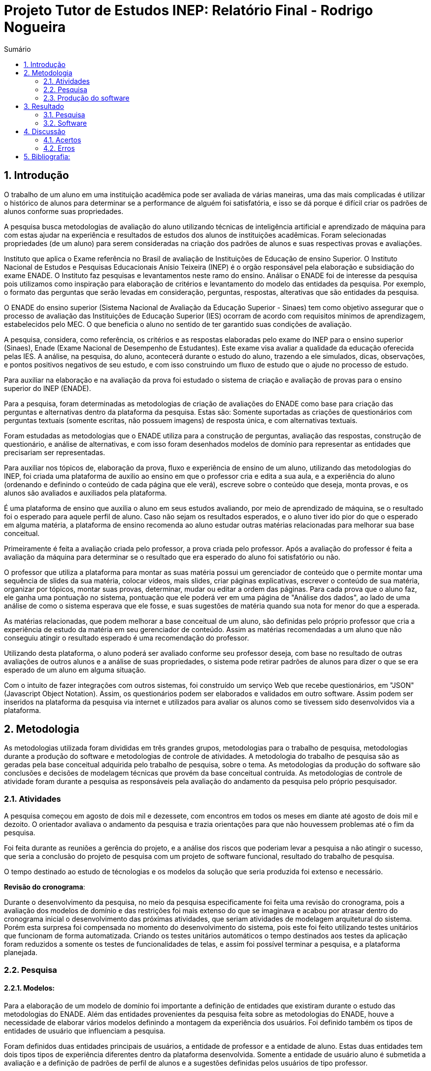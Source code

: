 = Projeto Tutor de Estudos INEP: Relatório Final - Rodrigo Nogueira
:toc:
:toc-title: Sumário
:figure-caption: Figura
:sectnums:


== Introdução

O trabalho de um aluno em uma instituição acadêmica pode ser avaliada de várias maneiras, uma das mais complicadas é utilizar o histórico de alunos para determinar se a performance de alguém foi satisfatória, e isso se dá porque é difícil criar os padrões de alunos conforme suas propriedades.

A pesquisa busca metodologias de avaliação do aluno utilizando técnicas de inteligência artificial e aprendizado de máquina para com estas ajudar na experiência e resultados de estudos dos alunos de instituições acadêmicas.
Foram selecionadas propriedades (de um aluno) para serem consideradas na criação dos padrões de alunos e suas respectivas provas e avaliações.

//INEP
Instituto que aplica o Exame referência no Brasil de avaliação de Instituições de Educação de ensino Superior. O Instituto Nacional de Estudos e Pesquisas Educacionais Anísio Teixeira (INEP) é o orgão responsável pela elaboração e subsidiação do exame ENADE. O Instituto faz pesquisas e levantamentos neste ramo do ensino. Análisar o ENADE foi de interesse da pesquisa pois utilizamos como inspiração para elaboração de critérios e levantamento do modelo das entidades da pesquisa. Por exemplo, o formato das perguntas que serão levadas em consideração, perguntas, respostas, alterativas que são entidades da pesquisa.

O ENADE do ensino superior (Sistema Nacional de Avaliação da Educação Superior - Sinaes) tem como objetivo assegurar que o processo de avaliação das Instituições de Educação Superior (IES) ocorram de acordo com requisitos mínimos de aprendizagem, estabelecidos pelo MEC. O que beneficia o aluno no sentido de ter garantido suas condições de avaliação.

A pesquisa, considera, como referência, os critérios e as respostas elaboradas pelo exame do INEP para o ensino superior (Sinaes), Enade (Exame Nacional de Desempenho de Estudantes). Este exame visa avaliar a qualidade da educação oferecida pelas IES. A análise, na pesquisa, do aluno, acontecerá durante o estudo do aluno, trazendo a ele simulados, dicas, observações, e pontos positivos negativos de seu estudo, e com isso construindo um fluxo de estudo que o ajude no processo de estudo. 

Para auxiliar na elaboração e na avaliação da prova foi estudado o sistema de criação e avaliação de provas para o ensino superior do INEP (ENADE).

Para a pesquisa, foram determinadas as metodologias de criação de avaliações do ENADE como base para criação das perguntas e alternativas dentro da plataforma da pesquisa. Estas são: Somente suportadas as criações de questionários com perguntas textuais (somente escritas, não possuem imagens) de resposta única, e com alternativas textuais.

Foram estudadas as metodologias que o ENADE utiliza para a construção de perguntas, avaliação das respostas, construção de questionário, e análise de alternativas, e com isso foram desenhados modelos de domínio para representar as entidades que precisariam ser representadas.

Para auxiliar nos tópicos de, elaboração da prova, fluxo e experiência de ensino de um aluno, utilizando das metodologias do INEP, foi criada uma plataforma de auxilio ao ensino em que o professor cria e edita a sua aula, e a experiência do aluno (ordenando e definindo o conteúdo de cada página que ele verá), escreve sobre o conteúdo que deseja, monta provas, e os alunos são avaliados e auxiliados pela plataforma.

É uma plataforma de ensino que auxilia o aluno em seus estudos avaliando, por meio de aprendizado de máquina, se o resultado foi o esperado para aquele perfil de aluno. Caso não sejam os resultados esperados, e o aluno tiver ido pior do que o esperado em alguma matéria, a plataforma de ensino recomenda ao aluno estudar outras matérias relacionadas para melhorar sua base conceitual.

Primeiramente é feita a avaliação criada pelo professor, a prova criada pelo professor. Após a avaliação do professor é feita a avaliação da máquina para determinar se o resultado que era esperado do aluno foi satisfatório ou não.

O professor que utiliza a plataforma para montar as suas matéria possui um gerenciador de conteúdo que o permite montar uma sequência de slides da sua matéria, colocar vídeos, mais slides, criar páginas explicativas, escrever o conteúdo de sua matéria, organizar por tópicos, montar suas provas, determinar, mudar ou editar a ordem das páginas.
Para cada prova que o aluno faz, ele ganha uma pontuação no sistema, pontuação que ele poderá ver em uma página de "Análise dos dados", ao lado de uma análise de como o sistema esperava que ele fosse, e suas sugestões de matéria quando sua nota for menor do que a esperada.

As matérias relacionadas, que podem melhorar a base conceitual de um aluno, são definidas pelo próprio professor que cria a experiência de estudo da matéria em seu gerenciador de conteúdo. Assim as matérias recomendadas a um aluno que não conseguiu atingir o resultado esperado é uma recomendação do professor.

Utilizando desta plataforma, o aluno poderá ser avaliado conforme seu professor deseja, com base no resultado de outras avaliações de outros alunos e a análise de suas propriedades, o sistema pode retirar padrões de alunos para dizer o que se era esperado de um aluno em alguma situação.

Com o intuito de fazer integrações com outros sistemas, foi construído um serviço Web que recebe questionários, em "JSON" (Javascript Object Notation). Assim, os questionários podem ser elaborados e validados em outro software. Assim podem ser inseridos na plataforma da pesquisa via internet e utilizados para avaliar os alunos como se tivessem sido desenvolvidos via a plataforma.

<<<

== Metodologia

As metodologias utilizada foram divididas em três grandes grupos, metodologias para o trabalho de pesquisa, metodologias durante a produção do software e metodologias de controle de atividades. A metodologia do trabalho de pesquisa são as geradas pela base conceitual adquirida pelo trabalho de pesquisa, sobre o tema. As metodologias da produção do software são conclusões e decisões de modelagem técnicas que provém da base conceitual contruída. As metodologias de controle de atividade foram durante a pesquisa as responsáveis pela avaliação do andamento da pesquisa pelo próprio pesquisador.

=== Atividades

A pesquisa começou em agosto de dois mil e dezessete, com encontros em todos os meses em diante até agosto de dois mil e dezoito. O orientador avaliava o andamento da pesquisa e trazia orientações para que não houvessem problemas até o fim da pesquisa.

Foi feita durante as reuniões a gerência do projeto, e a análise dos riscos que poderiam levar a pesquisa a não atingir o sucesso, que seria a conclusão do projeto de pesquisa com um projeto de software funcional, resultado do trabalho de pesquisa.

O tempo destinado ao estudo de técnologias e os modelos da solução que seria produzida foi extenso e necessário.

*Revisão do cronograma*:

Durante o desenvolvimento da pesquisa, no meio da pesquisa especificamente foi feita uma revisão do cronograma, pois a avaliação dos modelos de domínio e das restrições foi mais extenso do que se imaginava e acabou por atrasar dentro do cronograma inicial o desenvolvimento das próximas atividades, que seriam atividades de modelagem arquitetural do sistema. Porém esta surpresa foi compensada no momento do desenvolvimento do sistema, pois este foi feito utilizando testes unitários que funcionam de forma automatizada. Criando os testes unitários automáticos o tempo destinados aos testes da aplicação foram reduzidos a somente os testes de funcionalidades de telas, e assim foi possível terminar a pesquisa, e a plataforma planejada.

=== Pesquisa

==== Modelos:

Para a elaboração de um modelo de domínio foi importante a definição de entidades que existiram durante o estudo das metodologias do ENADE. Além das entidades provenientes da pesquisa feita sobre as metodologias do ENADE, houve a necessidade de elaborar vários modelos definindo a montagem da experiência dos usuários. Foi definido também os tipos de entidades de usuário que influenciam a pesquisa.

Foram definidos duas entidades principais de usuários, a entidade de professor e a entidade de aluno.
Estas duas entidades tem dois tipos tipos de experiência diferentes dentro da plataforma desenvolvida.
Somente a entidade de usuário aluno é submetida a avaliação e a definição de padrões de perfil de alunos e a sugestões definidas pelos usuários de tipo professor.

Foram definidos também alguns modelos de tipo de questão e tipos de questionários. Modelos de questões e respostas foram elaborados conforme as limitações das elaborações de questões do ENADE, com a limitação de não poderem ser aceitas questões com imagens e vídeos, somente aceitas questões textuais.
Elaborados os modelos de domínio, para se ter a experiência de um usuário na plataforma da pesquisa, foi realizado o desenho de várias telas, e planos de navegação dos tipos de usuário. Os planos de navegação dentro da plataforma passaram por um processo de refinamento por conta da experiência visual do usuário aluno, a plataforma deveria ser intuitiva e de fácil utilização, principalmente por parte do aluno.

Foi elaborado o seguinte modelo de questionário : 

{counter2:nfig}
[[fig:diag-tela4, Fig {counter:nfig}]]
_Figura {nfig}. Tela de menu do aluno._ +
image:fig/Questionarios.png[] +
Fonte: elaborado pelo autor

==== Aprendizado de máquina:

O aprendizado de máquina implementado na solução utiliza das propriedades estipuladas no modelo de domínio de usuário, das propriedades estipuladas no modelo de domínio de questionários e o modelo de domínio de questões.
O que ocorre é uma combinação de todas as propriedades do aluno com todas as propriedades da questão que foi respondida, e que possui um endereçamento para o seu respectivo questionário.
Ao possuir as combinações de propriedades dos alunos com as propriedades das questões respondidas, para um determinado questionário, é possível construir uma probabilidade que cada propriedade de aluno aponta de uma alternativa a ser escolhida. Assim cada propriedade vai determinar uma probabilidade de o aluno com aquela propriedade responder cada tipo de alternativa disponível para aquele questionário.
Assim o aprendizado de máquina trabalha com uma tabela como esta, para uma questão de quatro alternativas que são "Rodrigo", "Bruno", "Gabriel", e "Victor", cujo a pergunta é "Qual o seu nome ?" em que o aluno possuí por exemplo definidas as propriedades idade, cidade:


|===
| Questão : | Qual o seu nome ?
|===
|===
| Alternativas | Rodrigo | Bruno | Gabriel | Victor
| Idade: 21 | 27% | 12% | 32% | 29%
| Cidade: São Paulo | 12%| 27%  | 32% | 29%
|===

Feito isso, para este determinado aluno, de idade vinte e um anos e da cidade São Paulo, o aprendizado de máquina tem que ter uma inteligência para determinar, dentro de um conjunto de probabilidades para cada alternativa possível, qual será provavelmente a respondida. Para isto, é feita a soma de cada uma das probabilidades de cada uma das alternativas, e teríamos para este mesmo aluno, uma os seguintes pesos para resposta de cada alternativa de acordo com as propriedades deste aluno:

|===
| Questão : | Qual o seu nome ?
|===
|===
| Alternativas | Rodrigo | Bruno | Gabriel | Victor
| Pesos | 39 | 39 | 64 | 58
|===

Feito isso, a inteligëncia concluí que, para este aluno, com idade 21 e cidade de São Paulo em suas propriedades, e levando somente elas em consideração, a provavel resposta do aluno deve ser "Gabriel". Isto não significa que a resposta é a correta, significa que, conforme o que foi aprendido com outros alunos, esta é a resposta esperada pela máquina.

Modelo elaborado para representar a lógica do aprendizado de máquina : 

{counter2:nfig}
[[fig:diag-tela4, Fig {counter:nfig}]]
_Figura {nfig}. Tela de menu do aluno._ +
image:fig/Fluxo.png[] +
Fonte: elaborado pelo autor

=== Produção do software

Após a definição dos modelos de domínio, do levantamento dos requisitos, e do desenho detalhado das telas do usuário aluno, o desenvolvimento foi iniciado com o objetivo de atingir o resultado final por inteiro.

Foi utilizado o Domain Driven Design para arquitetar a solução e com base nas decisões de modelagem criadas a partir do paradigma de orientação a objeto, foram revisadas as tecnologias que seriam utilizadas no projeto, o foco para as escolhas das tecnologias foi em tornar o desenvolvimento didático, e tornar simples a manutenção futura da solução.

Tecnologias utilizadas:

*MongoDB* para banco de dados, linguagem de programação *C#* da microsoft, utilizando o .Net Framework.
O sistema operacional para rodar a aplicação tem que ser um Windows Server. O MongoDB pode ser colocado em uma máquina com sistema operacional Linux, porém deve ser corretamente apontado no arquivo de configuração presente na solução.

A solução foi preparada para ser dinamicamente configurada. Foi construído um "Framework" para melhorar o desenvolvimento com utilizando o banco de dados *MongoDB*, este framework abstrai a configuração de conexão entre a aplicação e o banco de dados utilizando um arquivo que utiliza da notação de objetos javascript (*JSON*).

A arquitetura previu a criação de um componente, framework, para aprendizado de máquina, este foi nomeado de "PUC.Log.Learn". Este componente é referenciado dentro do software da plataforma e realiza os cálculos de probabilidades, pesos, permutação de propriedades de objetos e chega a conclusão dado um determinado número de ocorrências registradas. O componente possui duas funções principais, a de inserção de ocorrência, que possui nome em inglês *InsertMemory* (inserir memória em português), e a função de conclusão única, possui nome em inglês *GetUniqueConclusion* (obter conclusão única).

Criado um componente para abstrair o aprendizado de máquina e outro para facilitar o desenvolvimento utilizando o banco de dados *MongoDB* foi necessária somente a implementação da análise feita das entidades e suas transições de estados.

A arquitetura seguiu o modelo M.V.V.C (modelos, visão, modelos de visão e controlador), criando também uma camada de operações de negócio chamada de *Service Layer* (camada de serviços em português) e uma camada de acesso a banco de dados chamada *ORM* (Object-Relational Mapping). É importante lembrar que o banco de dados é não relacional, porém o framework criado para facilitar a utilização do *MongoDB* abstrai as funções do banco de dados do código *C#*, e o desenvolvedor pode utilizar objetos *C#* relacionados entre si para definir a estrutura das coleções do banco de dados. Então para o desenvolvedor, os objetos são relacionados, para o banco as relações entre objetos são consideradas uma estrutura única de dados. Isto facilita operações que utilizam filtros e extração de dados do banco de dados, pois o resultado das buscas retornam na forma dos objetos que os descrevem e os filtros são feitos com base na estrutura dos objetos que descrevem as coleções do banco.

Foi elaborado um manual de como utilizar e como instalar a solução.
//TODO: MANUAL

<<<

== Resultado

=== Pesquisa

A pesquisa ajuda alunos que desejam complementar os seus estudos por meio de questões elaboradas de acordo com as regras estabelecidas pelo INEP para os exames do ENADE. Dispondo de um retorno informativo a respeito das suas respostas, espera-se ajudar o estudante com orientações a respeito de temas que ainda precisam ser melhor compreendidos.
A pesquisa tem como principal objetivo identificar as entidades de necessárias compreensões para estabelecer relacionamentos entre resultados esperados dos tipos de estudantes usuários da plataforma em seus estudos.
Padrões de alunos foram encontrados durante a pesquisa. Padrões de alunos que são definidos a partir da permutação das propriedades do modelo de domínio do aluno, que seriam além de seu nome, endereço de correio eletrônico, a instituição aonde estuda e entre outros. Cruzando as propriedades de alunos que responderam as mesmas questões é possível encontrar padrões de relacionamento entre suas propriedades e respostas de cada pergunta que responderam. 

==== Modelos

O objetivo refinar principal foi implementar um modelo de solução que ajudasse o aluno a desenvolver seus estudos sendo orientado por um algoritmo de aprendizado de máquina que chegasse a conclusões sobre padrões de respostas de alunos para dizer o que era esperado do aluno e o que deve fazer para melhorar a performance de seu estudo.

O primeiro desenvolvimento feito foi o de modelagem do domínio e definição das restrições de domínio, os modelos se demonstraram complexos pois cada uma das entidades precisava ser granularizada de forma a permitir a manipulação de estruturas de dados para análise combinatória.

Feito o estudo das metodologias do ENADE e levantamento das restrições de domínio, para aplicação da prova foram elaborados os seguintes modelos de domínio :

{counter2:nfig}
[[fig:diag-mcq, Fig {counter:nfig}]]
_Figura {nfig}. Diagrama do modelo de estudante._ +
image:fig/ModeloUsuarioIC.png[] +
Fonte: elaborado pelo autor

{counter2:nfig}
[[fig:diag-mcq, Fig {counter:nfig}]]
_Figura {nfig}. Diagrama do modelo dequestionários._ +
image:fig/QuestionariosModeloIC.png[] +
Fonte: elaborado pelo autor

{counter2:nfig}
[[fig:diag-mcq, Fig {counter:nfig}]]
_Figura {nfig}. Diagrama do modelo de domínio dos MCQs._ +
image:fig/ModeloMCQIC.png[] +
Fonte: elaborado pelo autor


O desenvolvimento da experiência do aluno foi desenhada de forma a se tornar intuitiva e estabelecer a utilidade e as responsabilidades de cada tela. Além da utilidade de cada tela, podem ser definidas as estruturas de dados de cada tela e isso forma o modelo de visão. Feita a diferenciação da "visão", para o "modelo de visão" e o próprio "modelo" em termos de estruturas de dados, foi notado que a modelagem ideal para construir a experiência do aluno na plataforma seria o M.V.V.C (modelo, visão, modelo de visão e controlador).

Com isso foram desenhadas estas telas como esboço de uma experiência simples de um aluno :

{counter2:nfig}
[[fig:diag-tela1, Fig {counter:nfig}]]
_Figura {nfig}. Tela de montagem dos tópicos a serem estudados do aluno._ +
image:fig/Tela1.png[] +
Fonte: elaborado pelo autor

{counter2:nfig}
[[fig:diag-tela2, Fig {counter:nfig}]]
_Figura {nfig}. Tela de questionário inicial do aluno._ +
image:fig/Tela2.png[] +
Fonte: elaborado pelo autor

{counter2:nfig}
[[fig:diag-tela3, Fig {counter:nfig}]]
_Figura {nfig}. Tela de mural do aluno._ +
image:fig/Tela3.png[] +
Fonte: elaborado pelo autor

{counter2:nfig}
[[fig:diag-tela4, Fig {counter:nfig}]]
_Figura {nfig}. Tela de resultados do aluno._ +
image:fig/Tela4.png[] +
Fonte: elaborado pelo autor

Como a plataforma foi implementada com sucesso, foram elaboradas estas telas em Html para serem utilizadas na Web.


==== Restrições

Foram pesquisadas as propriedades de um aluno comum, e descobertos vários padrões e combinações que estes alunos poderiam possuir. Notou-se que executar a tarefa de descobrir os padrões de alunos ou pré determiná-los pode tornar-se muito complexo, principalmente em casos de instituições de ensino internacionais aonde inúmeras características poderiam ser relevantes para a determinação dos padrões de alunos.

Com esta conclusão, ficou claro que o componente de aprendizado de máquina deveria se encarregar da determinação de padrões de alunos. A máquina deve utilizar em suas considerações artefatos em um determinado escopo, determinado pelo próprio cliente do componente. Para isso, cada permutação trabalha com uma restrição de domínio e cada memória (ocorrência) inserida na máquina um ambiente correspondente. Assim, para chegar a conclusão, o resultado deve estar sempre dentro dos chamados "valores relevantes", informados pelo cliente do componente, e somente deve considerar permutação de objetos que foram gravados em determinado ambiente.

Por exemplo, para chegar a conclusão de qual resposta é a mais provável para um determinado aluno, deve existir primeiro um ambiente correspondente a pergunta. Segundo, uma permutação das propriedades de um objeto de resposta com as propriedades de um objeto de aluno que respondeu a pergunta. Os valores relevantes são um conjunto de possíveis resultados, por exemplo: { "Alternativa 1", "Alternativa 2", "Alternativa 3", "Alternativa 4" } . Assim, estruturando também as combinações como uma coleção de pares chave e valor em um determinado ambiente, somente serão consideradas as combinações que possuem como valor algum dos valores relevantes determinados.

==== Experiência do usuário

Com o andamento da pesquisa foi pensado em utilizar o aprendizado de máquina para a montagem de um grafo com ligações entre tópicos acadêmicos, aulas que o professor monta em sua plataforma. Assim o sistema poderia ligar matéria, tópicos, em que o aluno obteve resultados abaixo do esperado, e fazer recomendações de acordo com o grafo determinado.

A tarefa de montagem da estrutura de relacionamento dos tópicos da plataforma deve ser do professor, a explicação para isto é trazer liberdade para o professor implementar a metodologia que desejar. Foram revisadas as metodologias de ensino aprendidas em cursos de ensino a distäncia, tais como metodologias de montagem e apresentação de telas, formatação de conteúdo, linguagem e estrutura de aulas, e vídeos que poderiam ser utilizados, e foi constatado que a plataforma para definir uma ordem de tópicos precisaria seguir uma lógica de busca por experiência de usuários e conteúdo dentro dos tópicos, e a metodologia de experiência do usuário (aluno) deve ser determinada pelo professor.


=== Software

O software previsto como resultado do trabalho de pesquisa foi implementado. O software foi desenvolvido utilizando o paradigma de desenho dirigido ao domínio, fundamentos de SOLID.

==== Componentes

Foram construídos diferentes projetos que funcionam juntos para formar a solução que é a plataforma de ensino resultante da pesquisa.
Os três componentes principais são o trabalho de camadas (Framework) do banco de dados, o projeto de aprendizado de máquina e inteligência artificial, e o projeto que possui as especificidades do negócio e a criação das telas.

{counter2:nfig}
[[fig:diag-tela4, Fig {counter:nfig}]]
_Figura {nfig}. Tela de menu do aluno._ +
image:fig/Componentes.PNG[] +
Fonte: elaborado pelo autor

A figura 10 mostra um modelo de como é a composição da hierarquia dos componentes. O banco de dados esta presente em todos os projetos, e o framework de banco de dados é utilizado em todos os outros componentes, sendo uma camada de abstração de operações do próprio software de comunicação com o banco de dados utilizando *C#* disponibilizado pela empresa criadora do MongoDB (mongodriver).

Por sua vez, o componente de machine learning está em constante comunicação com o componente de negócio.


==== Telas

Serão apresentadas as telas do software desenvolvido como resultado das pesquisas e experimento das metodologias criadas pela pesquisa para trazer rapidez, eficiencia, orientação e compreensão do ensino de um tópico ao aluno.
As telas foram criadas em Html para a criação do software resultado da pesquisa.

Os conjuntos de telas foram dividos em dois grupos principais, o primeiro é o grupo de telas dos alunos, e o segundo o grupo de telas dos professores.
Os dois possuem telas de login diferentes e um professor pode acessar os recursos dos alunos, porém os alunos não podem logar no gerenciador de professores.

===== Aluno

O conjunto de telas dos alunos é encarregado de lidar com todas as manipulações de dados que um aluno pode executar. Manipulações como fazer uma avaliação (exame criado pelo professor) de algum dos tópicos. Escolher os tópicos da plataforma que lhe interessam, visualizar a aula completa na estrutura planejada pelo professor. Também foi criada uma tela para visualizar um comparativo entre os resultados esperados de acordo com as propriedades do aluno e qual foi seu nível real de acerto. Também foi criada uma tela para recomendar tópicos de acordo com os tópicos que o aluno foi abaixo do esperado.

{counter2:nfig}
[[fig:diag-tela4, Fig {counter:nfig}]]
_Figura {nfig}. Tela de menu do aluno._ +
image:fig/soft/SSMenu.PNG[] +
Fonte: elaborado pelo autor

Esta foi a tela representada pelo desenho do menu do aluno (figura 6), ela foi retratada em Html para poder ser visualizada na internet. Possui um menu lateral com todos os tópicos que o aluno disse que tinha interesse (utilizando a tela de gerenciar interesses). No centro da tela são os tópicos que foram escolhidos pelo aluno, porém com a descrição, o título, o sub-título e um botão de redirecionamento para fazer a aula do tópico.

{counter2:nfig}
[[fig:diag-tela4, Fig {counter:nfig}]]
_Figura {nfig}. Tela de aula._ +
image:fig/soft/Aula.PNG[] +
Fonte: elaborado pelo autor
No exemplo, uma das telas que um determinado professor configurou foi esta, da imagem (figura 9). Ela faz parte da experiência criada pelo professor para os alunos que estão estudando o tópico. Nesta tela, mostra-se o título, o sub-título, e o texto da página. Além disto, também é mostrado o menu lateral com os tópicos escolhidos para o aluno, e um botão de prosseguir para a próxima etapa, também configurada pelo professor, que pode ser o questionário ou não.

{counter2:nfig}
[[fig:diag-tela4, Fig {counter:nfig}]]
_Figura {nfig}. Tela de gerenciamento de interesses do aluno._ +
image:fig/soft/SSInteresses.PNG[] +
Fonte: elaborado pelo autor
No exemplo, foram criados alguns tópicos com nomes não relacionados com nenhum tópico de estudo real e também não correlacionadas com nada da realidade. A tela descrita pela "figura 10" tem a função de permitir o aluno adicionar e remover seus tópicos de interesses dentro da plataforma. Os que já estão adicionados a sua conta possuem um botão para desvincular de sua conta, representado com um "X" na cor vermelha. Os tópicos que o aluno não marcou como interesses de seu perfil possuem um botão de adicionar azul, que possui a função de adicionar aos tópicos de interesse do aluno.

Quando o aluno adquiri resultados abaixo do esperado, esta tela também é mostrada ao aluno, porém, no caso da "figura 10" esta sendo mostrado todos os tópicos cadastrados na plataforma, porém quando o aluno vai até a página por causa de um exame com nota abaixo do esperado, somente são mostrados os tópicos correlacionados (correlação feita pelo professor criador do tópico) aos tópicos que a performance não foi esperada.

{counter2:nfig}
[[fig:diag-tela4, Fig {counter:nfig}]]
_Figura {nfig}. Tela de resultados do aluno._ +
image:fig/soft/SSMeusResultados.PNG[] +
Fonte: elaborado pelo autor

No exemplo da imagem, o aluno possui dois tópicos cadastrados, nos dois, o aluno já fez a avaliação craida pelo professor, cada uma possui três questões. A nota esperada pelo aprendizado de máquina nas duas avaliações seriam a máxima, o acerto das três questões. Porém, o aluno acertou duas na primeira prova, prova do tópico "Aulas OD", e acertou as esperadas três questões na avaliação do segundo tópico citado.

Ao acertar um número abaixo do esperado na primeira avaliação criada pelo professor é habilitado um botão em baixo dos gráficos com o nome do tópico que o resultado esperado pelo aprendizado de máquina não foi atingido. O botão habilitado de baixo do gráfico redireciona o usuário para uma tela de gerenciamento de interesses, porém, somente são mostrados os tópicos que foram vinculados (pelo professor criador da matéria "Aulas OD") a matéria "Aulas OD".

{counter2:nfig}
[[fig:diag-tela4, Fig {counter:nfig}]]
_Figura {nfig}. Tela de exame do aluno._ +
image:fig/soft/Prova.PNG[] +
Fonte: elaborado pelo autor

A tela da figura 12 é a tela de resposta de uma das perguntas do exame (a avaliação criada pelo professor criador do tópico) Aulas OD. Aonde o aluno escolhe somente uma das alternativas configuradas pelo professor. Assim que clica no botão verde escrito "Responder" a tela muda para a próxima pergunta.

===== Professor

O conjunto de telas do professor manipula dados de conteúdo que os alunos acessam. Isto é, manipulam dados como criação de tópicos, que na plataforma foram chamados de "Aulas".
Também podem montar suas aulas inteiras pela plataforma, colocando fotos, vídeos e textos explicativos, nomes para cada página de tópico criada, ordem que as páginas irão aparecer para o usuário. Além disso, podem adicionar ou remover alunos. Outra função importante é a vinculação de um tópico a outros tópicos, que serão sugeridos ao aluno com menor nota do que o esperado para o perfil dele, no portal do aluno.

{counter2:nfig}
[[fig:diag-tela4, Fig {counter:nfig}]]
_Figura {nfig}. Painel de aulas programadas por um usuário professor._ +
image:fig/soft/PainelDeAulas.PNG[] +
Fonte: elaborado pelo autor

Painel de aulas do professor, esta tela serve como tela inicial, referência para o professor sobre os seus tópicos, assim ele pode escolher se deseja criar um tópico novo, editar um tópico já existente, editar o exame de um tópico já existente, editar o conteúdo dos tópicos, adicionar ou remover alunos, adicionar ou remover professores ou configurar a experiência de ensino de um tópico.

{counter2:nfig}
[[fig:diag-tela4, Fig {counter:nfig}]]
_Figura {nfig}. Painel de Configuração de perguntas de um tópico programado pelo professor._ +
image:fig/soft/EditarPerguntasExame.PNG[] +
Fonte: elaborado pelo autor

Painel de edição de perguntas de um exame que possui três perguntas, uma como o nome "Pergunta 1" outra com nome "Pergunta 2" e outra com o nome "Pergunta 3". clicando no nome destas perguntas, o professor é direcionado a uma tela de edição de alternativas.


{counter2:nfig}
[[fig:diag-tela4, Fig {counter:nfig}]]
_Figura {nfig}. Painel de Configuração de perguntas de um tópico programado pelo professor._ +
image:fig/soft/AdmOpcaoCorreta.PNG[] +
Fonte: elaborado pelo autor

A figura 15 se refere a o painel de edição de alternativas, que permite o professor a adicionar uma nova alternativa, remover, e escolher ela como correta ou incorreta. Ao remover uma alternativa, ela não é deletada, somente inativada. A alternativa deixa de aparecer para o aluno, mas por uma questão de registro de ocorrências, o professor sempre verá que alguma vez aquela alternativa foi criada, e foi inativada.

Na criação da alternativa, o professor deve preencher dois campos, um nome de identificação da alternativa e a alternativa que será exposta ao aluno que fizer o exame. O nome de identificação não pode ser repetido em uma pergunta, o nome que será exposto é definido pelo professor. O nome de identificação é importante internamente para a identificação posterior das alternativas de cada pergunta, tanto dentro do banco de dados quanto para o próprio professor que está montando o exame.


{counter2:nfig}
[[fig:diag-tela4, Fig {counter:nfig}]]
_Figura {nfig}. Painel de Configuração de páginas de orientações de um tópico programado pelo professor._ +
image:fig/soft/AdmUX.PNG[] +
Fonte: elaborado pelo autor

A figura 16 é o painel de configuração de páginas inicial de qualquer tópico criado e sem adição de nenhuma página personalizada pelo professor. Nesta tela o professor pode adicionar novas páginas, alterar a ordem que as páginas aparecerão para os alunos, remover páginas, e vincular páginas já existentes em outros tópicos. A ordenação das páginas é dada pelos números na coluna "ORDEM DA PÁGINA" na parte inferior da tela, aonde a maior das ordens é a primeira página, e a menor é a última. Caso as ordens sejam iguais, as páginas são ordenadas por ordem alfabética.

<<<

== Discussão

A pesquisa tem um objetivo claro, ajudar alunos a aprender os tópicos que lhe interessam de forma rápida, clara, e com auxílio de metodologias de aprendizado de máquina para avaliar seus resultados e lhe orientar durante próximos tópicos que lhe fossem de interesse. Foi encontrado um órgão público que elabora sistemas de avaliação para o ensino superior (INEP que organiza o exame do ENADE), este órgão possui suas metodologias de avaliação, elaboração de perguntas e questionários, estas para a pesquisa foram importantes, pois, com a análise, foi possível construir os modelos de domínio e elaborar restrições com base em suas metodologias, e a elaboração dos modelos iniciais de domínio e restrições de domínio foi o primeiro passo para construir uma plataforma realmente funcional e com uma experiência que ajudasse o aluno a aprender.

Tendo os modelos, foram criadas as decisões arquiteturais. As decisóes arquiteturais eram dependentes dos modelos de domínio, pois foi utilizada um paradigma chamado "desenho dirigido pelo domínio" (Domain Driven Design), este consiste em construir a arquitetura da solução com base no conjunto de decisões de modelagem tomadas nos modelos de domínio.

Durante o processo de definição da arquitetura (conjunto de decisões de modelagem) foram identificadas os componentes (pacotes) da solução, e utilizando dos princípios de SOLID (Principio da Responsabilidade Unica) foi pensado e arquitetado um projeto de aprendizado de máquina separado do projeto principal, que interpreta qualquer tipo de objeto de memória. Para lidar com tipos genéricos de memória que poderiam ser gravadas no aprendizado de máquina, foi definido que o componente deveria utilizar de estruturas de dados definidas dinâmicamente, característica do banco de dados escolhido, *MongoDB*.

Criado o componente de aprendizado de máquina com somente duas funções, as de "obter conclusão única" e "inserir memória correlacionada", foi criado um projeto (Framework) de banco de dados para facilitar a comunicação com o banco de dados escolhido e poder defini-lo com base na descrição das estruturas de dados descritas nas classes, assim evita-se a inclusão de estruturas de dados incorretas, e ao mesmo tempo pode-se trabalhar com a descrição que fosse, pois o projeto mapeia as propriedades descritas na classe e cria uma a uma na coleção do banco de dados. Arquiteturalmente, esta decisão funcionou muito bem, foi perfeita para a situação.

Então foi desenhada a experiência do usuário em forma de telas que seriam acessadas via internet. Isto significa que as telas foram pensadas levando em consideração que a arquitetura cliente servidor obriga o cliente a fazer constantes requisições ao servidor. Cada tela possui sua área de atuação e trabalha com as operações possíveis somente ao escopo da tela, por exemplo, uma tela de administração de usuários trabalha somente com as operações de deleção, atualização, inserção e seleção de usuário(s).

Ao tentar construir um grafo que pudesse criterizar e criar as correlações entre os tópicos foi notado que o professor deve possuir liberdade para montar o grafo que necessitar dentre os tópicos que julga relevante para seus alunos. Então o aprendizado de máquina foi limitado a função de verificar o resultado esperado para um determinado perfil de aluno. Esta foi uma decisão correta, pois existem fatores que não são possíveis considerar em um software que devem ser levados em consideração ao criar um grafo de correlações entre tópicos a serem abordados, tais como capacidade dos alunos, temas específicos determinados pelo professor para uma matéria.

=== Acertos

O primeiro acerto da pesquisa foi em sua fase inicial, de modelagem das entidades, aonde foram escolhidas as metodologias que seriam utilizadas e quais não seriam utilizadas do ENADE para a formulação dos modelos. A pesquisa limitou as metodologias que seriam utilizadas estas são as de: construção da pergunta, avaliação do exame, e construção de questionários. A metodologia de criação de perguntas foi diretamente utilizada na classe que descreve uma pergunta no sistema, e no modelo de domínio. A metodologia de construção de questionário também gerou um modelo que foi utilizado no sistema, e no modelo de domínio.

As decisões arquiteturais foram um sucesso como um todo, desde a separação dos componentes até a separação de suas funções utilizando o paradigma "desenho dirigido ao domínio". O paradigma escolhido levou a decisão de divisão de projetos, separando o componente de aprendizado de máquina, que possui o seu próprio domínio, do componente construído para facilitar as interações entre o banco de dados e as classes do projeto, a escolha da arquitetura de "modelo, visão, modelo de visão e controlador" permitiu o desenho das informações que seriam manipuladas por meio de classes do modelo de visão e a criação de classes de modelos fundamentais na camada de modelo.

A criação de um perfil de professor e as funções disponíveis dentro do portal para um professor foram acertos, todas as funções disponíveis ao professor foram pensadas na pesquisa com o objetivo de trazer total capacidade de manipulação da experiência do aluno dentre seus tópicos pelo professor. Por mais que o objetivo fosse criar um ambiente aonde o aluno conseguisse aprender os seus tópicos de interesse de uma forma rápida, fácil e orientada, foi notado que o professor possui um papel insubstituível na montagem da aula e da prova em um determinado tópico, possui também papel na escolha dos tópicos correlacionados a outros tópicos.

O tempo destinado para a modelagem do projeto e das entidades foi extenso, e realmente foi necessário bastante tempo para fazer a análise e o desenho completo da solução, determinar papéis, do aluno, do professor, do aprendizado, e decisões técnologicas que tornaram o desenvolvimento mais rápido e intuitivo (exemplo do paradigma de "desenho dirigido ao domínio").

=== Erros

O tempo destinado a criar uma metodologia para correlacionar tópicos de estudo criado por professores para orientar o aluno após uma nota abaixo da esperada foi desperdiçado, pois ao conseguir estabelecer os primeiros relacionamentos utilizando um algoritmo de aprendizado de máquina, foi notado que as correlações funcionariam no contexto mais comum, isto é, o contexto que a maior porcentagem dos professores se encaixariam. Isto porém não agradaria e não ajudaria o aluno a aprender pois a metodologia de ensino muda de acordo com o professor, e experiência de aprendizado do aluno depende da metodologia que o professor desejar utilizar em sua aula.

O tempo destinado na montagem das estruturas de dados das entidades de professores e alunos serviu para registrar que a estrutura de dados não pode ser padronizada, pois as propriedades de um aluno e de um professor mudam muito entre as instituições de ensino, por exemplo existem universidades que podem levar em consideração nas propriedades de seus alunos a renda de sua família, enquanto outra instituição de ensino pode levar em consideração o estado de nascimento do aluno. Estas devem ser especificadas pela instituição de ensino para refinar as combinações e probabilidades do algoritmo de aprendizado de máquina, não levando em consideração propriedades que não interessam.

<<<

== Bibliografia:


- http://download.inep.gov.br/educacao_basica/provinha_brasil/documentos/2012/guia_elaboracao_itens_provinha_brasil.pdf[Provinha Brasil]
+
- https://impa.br/wp-content/uploads/2016/12/helio_f_costa.pdf[Mestrado sobre produção de itens]
+
- http://www.uel.br/grupo-estudo/gepema/Disserta%E7%F5es/2014_disserta%E7%E3o_Ademir.pdf[Mestrado sobre enunciados de itens]
+
- http://www.publicadireito.com.br/artigos/?cod=480167897cc43b2f[Bloom nas avaliações discentes]
+
- http://www.portalavaliacao.caedufjf.net/wp-content/uploads/2012/02/Guia_De_-Elaboração_De_Itens_LP.pdf[Guia de elaboração de itens]
+
- http://www.adventista.edu.br/_imagens/area_academica/files/guia-de-elaboracao-de-itens-120804112623-phpapp01(3).pdf[Guia para questões de múltipla escolha]
+
- http://www.athenaseducacional.com.br/media/files/135/135_87.pdf[Guia de elaboração de itens]
+